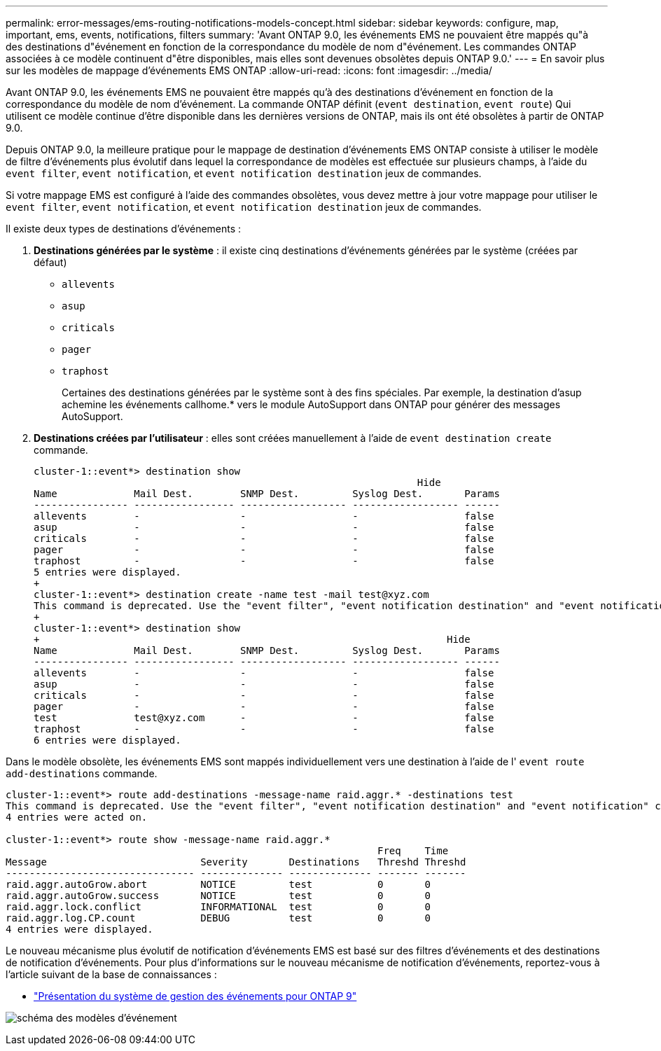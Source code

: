 ---
permalink: error-messages/ems-routing-notifications-models-concept.html 
sidebar: sidebar 
keywords: configure, map, important, ems, events, notifications, filters 
summary: 'Avant ONTAP 9.0, les événements EMS ne pouvaient être mappés qu"à des destinations d"événement en fonction de la correspondance du modèle de nom d"événement. Les commandes ONTAP associées à ce modèle continuent d"être disponibles, mais elles sont devenues obsolètes depuis ONTAP 9.0.' 
---
= En savoir plus sur les modèles de mappage d'événements EMS ONTAP
:allow-uri-read: 
:icons: font
:imagesdir: ../media/


[role="lead"]
Avant ONTAP 9.0, les événements EMS ne pouvaient être mappés qu'à des destinations d'événement en fonction de la correspondance du modèle de nom d'événement. La commande ONTAP définit (`event destination`, `event route`) Qui utilisent ce modèle continue d'être disponible dans les dernières versions de ONTAP, mais ils ont été obsolètes à partir de ONTAP 9.0.

Depuis ONTAP 9.0, la meilleure pratique pour le mappage de destination d'événements EMS ONTAP consiste à utiliser le modèle de filtre d'événements plus évolutif dans lequel la correspondance de modèles est effectuée sur plusieurs champs, à l'aide du `event filter`, `event notification`, et `event notification destination` jeux de commandes.

Si votre mappage EMS est configuré à l'aide des commandes obsolètes, vous devez mettre à jour votre mappage pour utiliser le `event filter`, `event notification`, et `event notification destination` jeux de commandes.

Il existe deux types de destinations d'événements :

. *Destinations générées par le système* : il existe cinq destinations d'événements générées par le système (créées par défaut)
+
** `allevents`
** `asup`
** `criticals`
** `pager`
** `traphost`
+
Certaines des destinations générées par le système sont à des fins spéciales. Par exemple, la destination d'asup achemine les événements callhome.* vers le module AutoSupport dans ONTAP pour générer des messages AutoSupport.



. *Destinations créées par l'utilisateur* : elles sont créées manuellement à l'aide de `event destination create` commande.
+
[listing]
----
cluster-1::event*> destination show
                                                                 Hide
Name             Mail Dest.        SNMP Dest.         Syslog Dest.       Params
---------------- ----------------- ------------------ ------------------ ------
allevents        -                 -                  -                  false
asup             -                 -                  -                  false
criticals        -                 -                  -                  false
pager            -                 -                  -                  false
traphost         -                 -                  -                  false
5 entries were displayed.
+
cluster-1::event*> destination create -name test -mail test@xyz.com
This command is deprecated. Use the "event filter", "event notification destination" and "event notification" commands, instead.
+
cluster-1::event*> destination show
+                                                                     Hide
Name             Mail Dest.        SNMP Dest.         Syslog Dest.       Params
---------------- ----------------- ------------------ ------------------ ------
allevents        -                 -                  -                  false
asup             -                 -                  -                  false
criticals        -                 -                  -                  false
pager            -                 -                  -                  false
test             test@xyz.com      -                  -                  false
traphost         -                 -                  -                  false
6 entries were displayed.
----


Dans le modèle obsolète, les événements EMS sont mappés individuellement vers une destination à l'aide de l' `event route add-destinations` commande.

[listing]
----
cluster-1::event*> route add-destinations -message-name raid.aggr.* -destinations test
This command is deprecated. Use the "event filter", "event notification destination" and "event notification" commands, instead.
4 entries were acted on.

cluster-1::event*> route show -message-name raid.aggr.*
                                                               Freq    Time
Message                          Severity       Destinations   Threshd Threshd
-------------------------------- -------------- -------------- ------- -------
raid.aggr.autoGrow.abort         NOTICE         test           0       0
raid.aggr.autoGrow.success       NOTICE         test           0       0
raid.aggr.lock.conflict          INFORMATIONAL  test           0       0
raid.aggr.log.CP.count           DEBUG          test           0       0
4 entries were displayed.
----
Le nouveau mécanisme plus évolutif de notification d'événements EMS est basé sur des filtres d'événements et des destinations de notification d'événements. Pour plus d'informations sur le nouveau mécanisme de notification d'événements, reportez-vous à l'article suivant de la base de connaissances :

* link:https://kb.netapp.com/Advice_and_Troubleshooting/Data_Storage_Software/ONTAP_OS/FAQ%3A_Overview_of_Event_Management_System_for_ONTAP_9["Présentation du système de gestion des événements pour ONTAP 9"^]


image:../media/ems-event-diag.jpg["schéma des modèles d'événement"]
